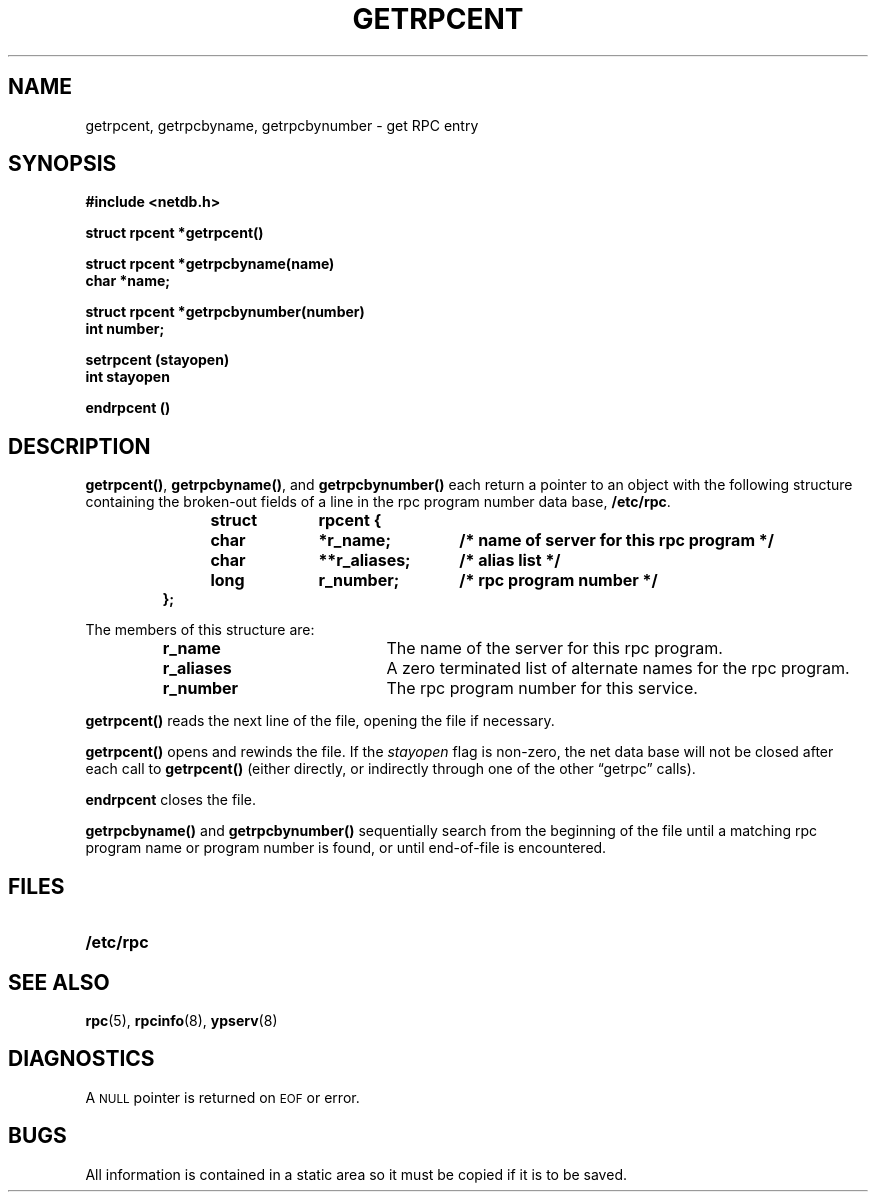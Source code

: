 .\" @(#)getrpcent.3n	2.2 88/08/02 4.0 RPCSRC; from 1.11 88/03/14 SMI
.TH GETRPCENT 3 "14 December 1987"
.SH NAME
getrpcent, getrpcbyname, getrpcbynumber \- get RPC entry
.SH SYNOPSIS
.nf
.ft B
#include <netdb.h>
.LP
.ft B
struct rpcent *getrpcent(\|)
.LP
.ft B
struct rpcent *getrpcbyname(name)
char *name;
.LP
.ft B
struct rpcent *getrpcbynumber(number)
int number;
.LP
.ft B
setrpcent (stayopen)
int stayopen
.LP
.ft B
endrpcent (\|)
.fi
.SH DESCRIPTION
.LP
.BR getrpcent(\|) ,
.BR getrpcbyname(\|) ,
and
.B getrpcbynumber(\|)
each return a pointer to an object with the
following structure
containing the broken-out
fields of a line in the rpc program number data base,
.BR /etc/rpc .
.RS
.LP
.nf
.ft B
struct	rpcent {
	char	*r_name;	/* name of server for this rpc program */
	char	**r_aliases;	/* alias list */
	long	r_number;	/* rpc program number */
};
.ft R
.fi
.RE
.LP
The members of this structure are:
.RS
.PD 0
.TP 20
.B r_name
The name of the server for this rpc program.
.TP 20
.B r_aliases
A zero terminated list of alternate names for the rpc program.
.TP  20
.B r_number
The rpc program number for this service.
.PD
.RE
.LP
.B getrpcent(\|)
reads the next line of the file, opening the file if necessary.
.LP
.B getrpcent(\|)
opens and rewinds the file.  If the
.I stayopen
flag is non-zero,
the net data base will not be closed after each call to
.B getrpcent(\|)
(either directly, or indirectly through one of
the other \*(lqgetrpc\*(rq calls).
.LP
.B endrpcent
closes the file.
.LP
.B getrpcbyname(\|)
and
.B getrpcbynumber(\|)
sequentially search from the beginning
of the file until a matching rpc program name or
program number is found, or until end-of-file is encountered.
.SH FILES
.PD 0
.TP 20
.B /etc/rpc
.PD
.SH "SEE ALSO"
.BR rpc (5),
.BR rpcinfo (8),
.BR ypserv (8)
.SH DIAGNOSTICS
.LP
A
.SM NULL
pointer is returned on 
.SM EOF
or error.
.SH BUGS
.LP
All information
is contained in a static area
so it must be copied if it is
to be saved.
